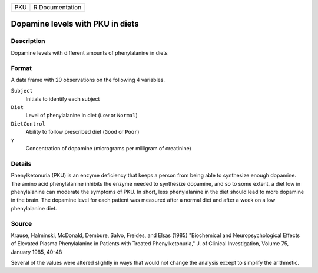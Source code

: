 +-----+-----------------+
| PKU | R Documentation |
+-----+-----------------+

Dopamine levels with PKU in diets
---------------------------------

Description
~~~~~~~~~~~

Dopamine levels with different amounts of phenylalanine in diets

Format
~~~~~~

A data frame with 20 observations on the following 4 variables.

``Subject``
   Initials to identify each subject

``Diet``
   Level of phenylalanine in diet (``Low`` or ``Normal``)

``DietControl``
   Ability to follow prescribed diet (``Good`` or ``Poor``)

``Y``
   Concentration of dopamine (micrograms per milligram of creatinine)

Details
~~~~~~~

Phenylketonuria (PKU) is an enzyme deficiency that keeps a person from
being able to synthesize enough dopamine. The amino acid phenylalanine
inhibits the enzyme needed to synthesize dopamine, and so to some
extent, a diet low in phenylalanine can moderate the symptoms of PKU. In
short, less phenylalanine in the diet should lead to more dopamine in
the brain. The dopamine level for each patient was measured after a
normal diet and after a week on a low phenylalanine diet.

Source
~~~~~~

Krause, Halminski, McDonald, Dembure, Salvo, Freides, and Elsas (1985)
"Biochemical and Neuropsychological Effects of Elevated Plasma
Phenylalanine in Patients with Treated Phenylketonuria," J. of Clinical
Investigation, Volume 75, January 1985, 40-48

Several of the values were altered slightly in ways that would not
change the analysis except to simplify the arithmetic.
